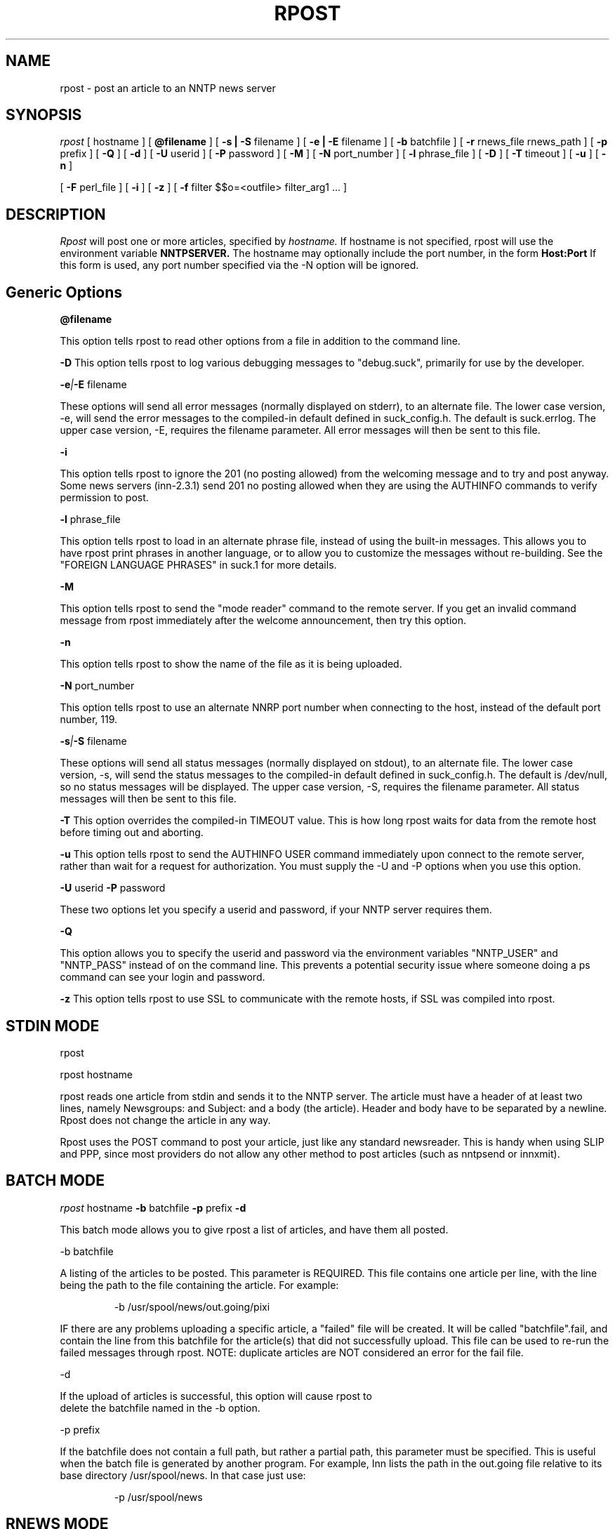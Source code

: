 .\" $Revision: 3.10.2 $
.TH RPOST 1
.SH NAME
rpost - post an article to an NNTP news server
.SH SYNOPSIS
.I rpost
[
.BI
hostname
]
[
.BI @filename
]
[
.BI -s\ |\ -S
filename
]
[
.BI -e\ |\ -E
filename
]
[
.BI -b
batchfile
]
[
.BI -r
rnews_file rnews_path
]
[
.BI -p
prefix
]
[
.BI -Q
]
[
.BI -d
]
[
.BI \-U
userid
]
[
.BI \-P
password
]
[
.BI \-M
]
[
.BI \-N
port_number
]
[
.BI \-l
phrase_file
]
[
.BI \-D
]
[
.BI \-T
timeout
]
[
.BI \-u
]
[
.BI \-n
]

[
.BI -F
perl_file
]
[
.BI -i
]
[
.BI -z
]
[
.BI -f
filter $$o=<outfile> filter_arg1 ...
]
.SH DESCRIPTION
.I Rpost
will post one or more articles, specified by
.I hostname.
If hostname is not specified, rpost will use the environment
variable
.BI NNTPSERVER.
The hostname may optionally include the port number, in the form
.BI Host:Port
If this form is used, any port number specified via the -N option
will be ignored.
.SH Generic Options

.BI \@filename 

This option tells rpost to read other options from a file in addition to the
command line.

.BI \-D 
This option tells rpost to log various debugging messages to "debug.suck",
primarily for use by the developer.

.BI \-e | \-E
filename

These options will send all error messages (normally displayed on stderr), to 
an alternate file.  The lower case version, -e, will send the error messages
to the compiled-in default defined in suck_config.h.  The default is suck.errlog.
The upper case version, -E, requires the filename parameter.  All error messages
will then be sent to this file.

.BI \-i

This option tells rpost to ignore the 201 (no posting allowed) from the welcoming
message and to try and post anyway.   Some news servers (inn-2.3.1) send 201 
no posting allowed when they are using the AUTHINFO commands to verify permission
to post.

.BI \-l
phrase_file

This option tells rpost to load in an alternate phrase file, instead of using
the built-in messages.  This allows you to have rpost print phrases in another
language, or to allow you to customize the messages without re-building.
See the "FOREIGN LANGUAGE PHRASES" in suck.1 for more details.

.BI \-M

This option tells rpost to send the "mode reader" command to the remote
server.  If you get an invalid command message from rpost immediately
after the welcome announcement, then try this option.

.BI \-n

This option tells rpost to show the name of the file as it is being
uploaded.

.BI \-N
port_number

This option tells rpost to use an alternate NNRP port number when connecting
to the host, instead of the default port number, 119.

.BI \-s | \-S
filename

These options will send all status messages (normally displayed on stdout), to
an alternate file.  The lower case version, -s, will send the status messages
to the compiled-in default defined in suck_config.h.  The default is /dev/null,
so no status messages will be displayed.  The upper case version, -S, requires
the filename parameter.  All status messages will then be sent to this file.

.BI \-T
This option overrides the compiled-in TIMEOUT value. This is how long rpost waits for data
from the remote host before timing out and aborting.

.BI \-u
This option tells rpost to send the AUTHINFO USER command immediately upon connect to the
remote server, rather than wait for a request for authorization.  You must supply the
\-U and \-P options when you use this option.

.BI \-U
userid
.BI \-P
password

These two options let you specify a userid and password, if your NNTP server
requires them.

.BI \-Q

This option allows you to specify the userid and password via the environment variables
"NNTP_USER" and "NNTP_PASS" instead of on the command line.  This prevents a potential
security issue where someone doing a ps command can see your login and password.

.BI \-z
This option tells rpost to use SSL to communicate with the remote hosts, if SSL was
compiled into rpost.

.SH STDIN MODE
rpost

rpost hostname

rpost reads one article from stdin and sends it to the 
NNTP server. The article must have a header of at least two lines, namely
Newsgroups: and Subject: and a body (the article). Header and body
have to be separated by a newline.  Rpost does not change the article
in any way.

Rpost uses the POST command to post your article, just like any standard
newsreader.  This is handy when using SLIP and PPP, since most providers
do not allow any other method to post articles (such as nntpsend or innxmit).
.SH BATCH MODE

.I rpost
.BI
hostname
.BI -b
batchfile
.BI -p
prefix
.BI -d

This batch mode allows you to give rpost a list of articles, and have
them all posted.

-b batchfile

A listing of the articles to be posted.  This parameter is REQUIRED.
This file contains one article per line, with
the line being the path to the file containing the article. For
example:

.RS
-b /usr/spool/news/out.going/pixi
.RE

IF there are any problems uploading a specific article, a "failed" file
will be created.  It will be called "batchfile".fail, and contain the
line from this batchfile for the article(s) that did not successfully upload.
This file can be used to re-run the failed messages through rpost.  NOTE:
duplicate articles are NOT considered an error for the fail file.

-d 

If the upload of articles is successful, this option will cause rpost to
 delete the batchfile named in the -b option.
 
-p prefix

If the batchfile does not contain a full path, but rather
a partial path, this parameter must be specified.  This is useful
when the batch file is generated by another program.
For example, Inn lists the path in the out.going file relative 
to its base directory /usr/spool/news.  In that case just use:

.RS
 -p /usr/spool/news
.RE

.SH RNEWS MODE
.I rpost
.BI
hostname
.BI -r
rnews_file
rnews_path

This option allows you to use rnews generated file(s) to post.  It requires
two parameters. 

rnews_file - this is the base name for the rnews files.  If you have your
rnews file(s) called batch1, batch2, etc., then this argument would be
"batch".

rnews_path - this is the path to the location of the rnews files.
.RS
-r batch /usr/tmp/rnews
.RE

-d

If the upload of all the articles from any of the rnews files is
successful, then this option will cause rpost to delete that
particular rnews file.

.SH FILTER MODES
-f filter $$o=<outfile> filter_arg1 filter_arg2 ...

In many cases, each article must be massaged before the 
remote NNTP will accept it.  This option, and the embedded
perl filter option below, lets you do that.  These filters do not
work in STDIN mode, but in the batch and rnews modes from above.
Note that the -f .... option must be the LAST option, as
everything that follows it is passed to the filter, except
as noted below.
There are three required parameters with this:

$$o=<outfile>	- <outfile> is the name of the file produced by
your filter that will get uploaded to the remote NNTP server.
THIS IS NOT passed to your filter program.  This can be specified 
anywhere on the command line AFTER the -f filter argument, either before
the filter name, or after it.

filter - name of the program to call.  Whatever follows filter, EXCEPT
for the $$o, are arguments passed to the filter.

arg1 - The first argument to your filter program/script.  It most
likely will be $$i, which rpost fills in with the name of the article
that needs to be cleaned up.

arg2 ... - any additional args needed can be specified.

.PP
Let's clarify this a bit with an example.  Some NNTP servers don't
like to receive articles with the NNTP-Posting-Host filled in.
Create a short shell script to delete this from a file:

\-myscr--------------------------------------------

#!/bin/sh

sed -e "/^NNTP-Posting-Host/d" $1 > $2

\-end myscr----------------------------------------
.PP
Then call rpost like this:
.RS
rpost localhost -b /usr/spool/news/out.going/pixi -f myscr \\$\\$o=/tmp/FILTERED_MSG \\$\\$i /tmp/FILTERED_MSG
.RE

Then, before each article is uploaded, myscr is called like such:
.RS
myscr infilename /tmp/FILTERED_MSG
.RE

After myscr has finished, rpost uploads the cleaned up article,
stored in /tmp/FILTERED_MSG, to the remote NNTP server.
.SH NOTE:
The $$o and $$i have to be escaped, using either the backslashes
as above, or with single quotes, to prevent the shell from
trying to interpret these as variables.  Failure to escape them will result
in rpost not working!

.BI -F
perlfilter
.PP
This option allows you to use an embedded perl filter to filter your articles.
In order to use this, you must edit the Makefile, and define the various
PERL_ options.
It has a couple of advantages over the -f option above.  Because it is 
embedded perl, there are no forks and execls() done, so it should be faster.
Also, you don't need to worry about the arguments to the program and 
escaping $$, etc as above.
.PP
Rpost will, when it starts up, load in the perlfilter file designated and parse
it for syntax errors.  Then, for each article to be uploaded, rpost will call the 
subroutine "perl_rpost", contained in the perlfilter file.  See sample/put.news.pl
for a complete working example.  There are
three key points you need to be aware of when creating your filter.  

.RS
1. The perlfilter file must contain the line "package Embed::Persistant;", so
that variables in the perlfilter file don't clash with rpost variables, and
the subroutine must be called "perl_rpost".  This can be changed by editting
the PERL_RPOST_SUB define in suck_config.h.
.RE

.RS
2. The perl_rpost subroutine receives the input file name as its sole argument,
and must return the full path to the location of the
filtered article as a single scalar string (return $outfile).
.RE

.RS
3. The subroutine must explicitly close the output file (containing the filtered
argument) before it returns.  This is because perl will only do an automatic
close upon program completion (in our case when rpost exits), or when the 
file handle is reused (the next time the subroutine is called).  If the
close is not done, then more than likely, a 0 byte file will exist when
rpost tries to post the article, and errors will result.
 
.SH WARNING:

Be very careful with what the filter program deletes from the article.  Deleting
the wrong line can have bad effects later on.  For example, do not delete the 
MSG-ID line, as this could cause a single message to be posted many times, depending
on the configuration of both the local and remote newserver. 

.SH RPOST ARGUMENT FILE
.PP
If you specify @filename on the command line, rpost will read from filename and
parse it for any arguments that you wish to pass to rpost.  You specify the
same arguments in this file as you do on the command line.  The arguments
can be on one line, or spread out among more than one line.  You may also
use comments.  Comments begin with '#' and go to the end of a line.  All
command line arguments override arguments in the file.  One advantage to
using the file instead of the command line, is that you don't have to
escape any special characters, such as $.

.RS
# Sample Argument file
.RE
.RS
-b batch # batch file option
.RE
.RS
-M	# use mode reader option
.RE

.SH EXIT VALUES
Rpost returns the following exit values:

.RS
0 = success
.RE
.RS
1 = error posting an article
.RE
.RS
2 = unable to do NNTP authorization with the remote server.
.RE
.RS
3 = unexpected answer to command when doing NNTP authorization.
.RE
.RS
-1 = other fatal error.
.RE

.de R$
This is revision \\$3, \\$4.
..
.SH "SEE ALSO"
suck(1), testhost(1), lpost(1).
